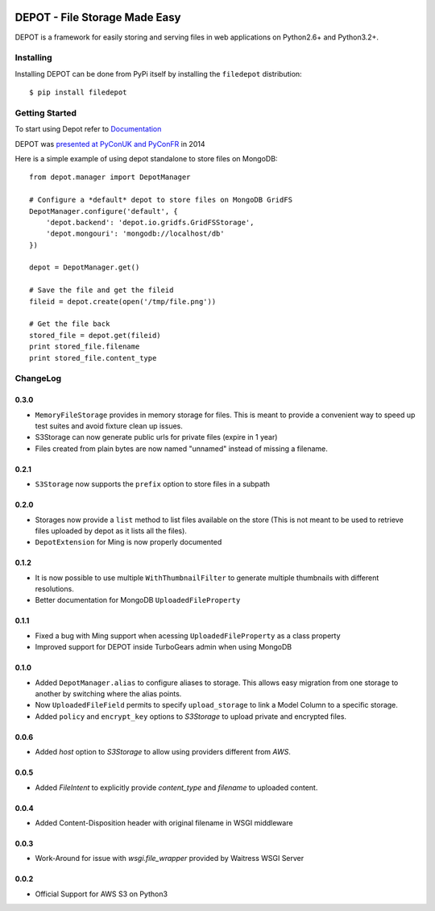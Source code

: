 
.. image:: https://raw.github.com/amol-/depot/master/docs/_static/logo.png

DEPOT - File Storage Made Easy
==============================

.. image:: https://travis-ci.org/amol-/depot.png?branch=master 
    :target: https://travis-ci.org/amol-/depot 

.. image:: https://coveralls.io/repos/amol-/depot/badge.png?branch=master
    :target: https://coveralls.io/r/amol-/depot?branch=master 

.. image:: https://img.shields.io/pypi/v/filedepot.svg
   :target: https://pypi.python.org/pypi/filedepot

.. image:: https://img.shields.io/pypi/dm/filedepot.svg
   :target: https://pypi.python.org/pypi/filedepot

DEPOT is a framework for easily storing and serving files in
web applications on Python2.6+ and Python3.2+.

Installing
----------

Installing DEPOT can be done from PyPi itself by installing the ``filedepot`` distribution::

    $ pip install filedepot

Getting Started
---------------

To start using Depot refer to `Documentation <https://depot.readthedocs.io/en/latest/>`_

DEPOT was `presented at PyConUK and PyConFR <http://www.slideshare.net/__amol__/pyconfr-2014-depot-story-of-a-filewrite-gone-wrong>`_ in 2014

Here is a simple example of using depot standalone to store files on MongoDB::

    from depot.manager import DepotManager

    # Configure a *default* depot to store files on MongoDB GridFS
    DepotManager.configure('default', {
        'depot.backend': 'depot.io.gridfs.GridFSStorage',
        'depot.mongouri': 'mongodb://localhost/db'
    })

    depot = DepotManager.get()

    # Save the file and get the fileid
    fileid = depot.create(open('/tmp/file.png'))

    # Get the file back
    stored_file = depot.get(fileid)
    print stored_file.filename
    print stored_file.content_type

ChangeLog
---------

0.3.0
~~~~~

- ``MemoryFileStorage`` provides in memory storage for files. This is meant to provide a
  convenient way to speed up test suites and avoid fixture clean up issues.
- S3Storage can now generate public urls for private files (expire in 1 year)
- Files created from plain bytes are now named "unnamed" instead of missing a filename.

0.2.1
~~~~~

- ``S3Storage`` now supports the ``prefix`` option to store files in a subpath

0.2.0
~~~~~

- Storages now provide a ``list`` method to list files available on the store (This is not meant to be used to retrieve files uploaded by depot as it lists all the files).
- ``DepotExtension`` for Ming is now properly documented

0.1.2
~~~~~

- It is now possible to use multiple ``WithThumbnailFilter`` to generate multiple thumbnails
  with different resolutions.
- Better documentation for MongoDB ``UploadedFileProperty`` 

0.1.1
~~~~~

- Fixed a bug with Ming support when acessing ``UploadedFileProperty`` as a class property
- Improved support for DEPOT inside TurboGears admin when using MongoDB

0.1.0
~~~~~

- Added ``DepotManager.alias`` to configure aliases to storage.
  This allows easy migration from one storage to another by switching where the alias points.
- Now ``UploadedFileField`` permits to specify ``upload_storage`` to link a Model Column to a specific storage.
- Added ``policy`` and ``encrypt_key`` options to `S3Storage` to upload private and encrypted files.

0.0.6
~~~~~

- Added `host` option to `S3Storage` to allow using providers different from *AWS*.

0.0.5
~~~~~

- Added `FileIntent` to explicitly provide `content_type` and `filename` to uploaded content.

0.0.4
~~~~~

- Added Content-Disposition header with original filename in WSGI middleware

0.0.3
~~~~~

- Work-Around for issue with `wsgi.file_wrapper` provided by Waitress WSGI Server

0.0.2
~~~~~

- Official Support for AWS S3 on Python3
